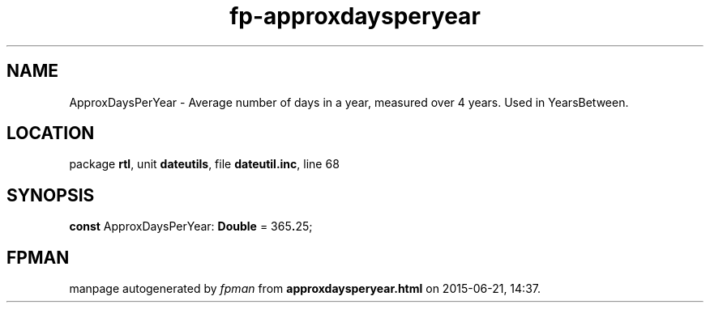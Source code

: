 .\" file autogenerated by fpman
.TH "fp-approxdaysperyear" 3 "2014-03-14" "fpman" "Free Pascal Programmer's Manual"
.SH NAME
ApproxDaysPerYear - Average number of days in a year, measured over 4 years. Used in YearsBetween.
.SH LOCATION
package \fBrtl\fR, unit \fBdateutils\fR, file \fBdateutil.inc\fR, line 68
.SH SYNOPSIS
\fBconst\fR ApproxDaysPerYear: \fBDouble\fR = 365\fB.\fR25;

.SH FPMAN
manpage autogenerated by \fIfpman\fR from \fBapproxdaysperyear.html\fR on 2015-06-21, 14:37.

